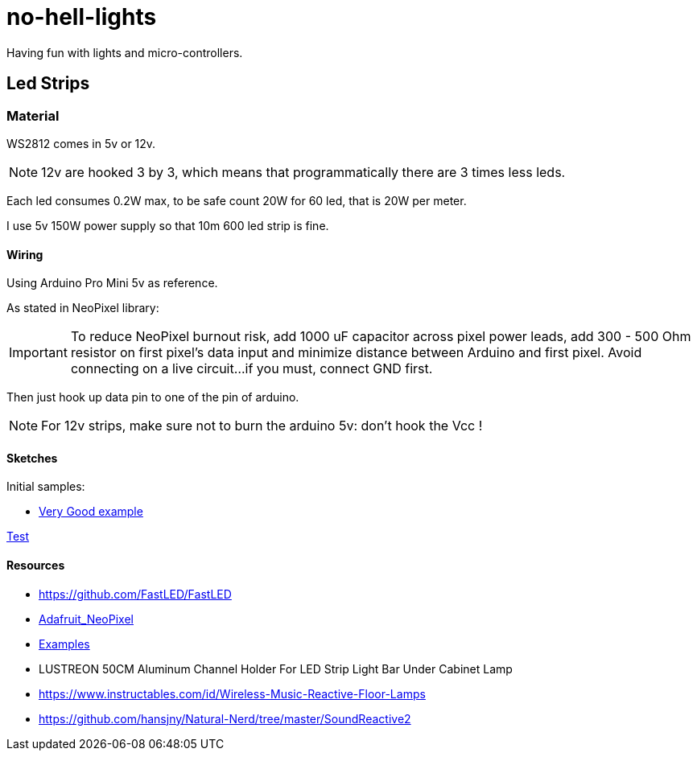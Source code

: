 
= no-hell-lights

Having fun with lights and micro-controllers.

== Led Strips

=== Material

WS2812 comes in 5v or 12v.

[NOTE]
====
12v are hooked 3 by 3, which means that programmatically there are 3 times less leds.
====

Each led consumes 0.2W max, to be safe count 20W for 60 led, that is 20W per meter.

I use 5v 150W power supply so that 10m 600 led strip is fine.

==== Wiring

Using Arduino Pro Mini 5v as reference.

As stated in NeoPixel library:

[IMPORTANT]
====
To reduce NeoPixel burnout risk, add 1000 uF capacitor across
pixel power leads, add 300 - 500 Ohm resistor on first pixel's data input
and minimize distance between Arduino and first pixel.  Avoid connecting
on a live circuit...if you must, connect GND first.
====

Then just hook up data pin to one of the pin of arduino.

[NOTE]
====
For 12v strips, make sure not to burn the arduino 5v: don't hook the Vcc !
====

==== Sketches

Initial samples:

* https://github.com/FastLED/FastLED/blob/master/examples/DemoReel100/DemoReel100.ino[Very Good example]

link:sketches/arduino/WS2812-test/WS2812-test.ino[Test]

==== Resources

* https://github.com/FastLED/FastLED
* https://github.com/adafruit/Adafruit_NeoPixel[Adafruit_NeoPixel]
* https://www.tweaking4all.com/hardware/arduino/adruino-led-strip-effects/[Examples]

* LUSTREON 50CM Aluminum Channel Holder For LED Strip Light Bar Under Cabinet Lamp

* https://www.instructables.com/id/Wireless-Music-Reactive-Floor-Lamps
* https://github.com/hansjny/Natural-Nerd/tree/master/SoundReactive2
